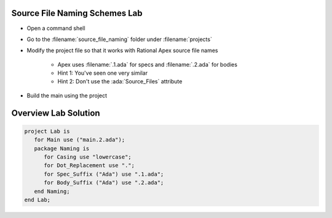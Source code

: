 --------------------------------
Source File Naming Schemes Lab
--------------------------------

* Open a command shell
* Go to the :filename:`source_file_naming` folder under :filename:`projects`
* Modify the project file so that it works with Rational Apex source file names

   * Apex uses :filename:`.1.ada` for specs and :filename:`.2.ada` for bodies
   * Hint 1: You've seen one very similar
   * Hint 2: Don't use the :ada:`Source_Files` attribute

* Build the main using the project

-----------------------
Overview Lab Solution
-----------------------

.. code:: Ada

   project Lab is
      for Main use ("main.2.ada");
      package Naming is
         for Casing use "lowercase";
         for Dot_Replacement use ".";
         for Spec_Suffix ("Ada") use ".1.ada";
         for Body_Suffix ("Ada") use ".2.ada";
      end Naming;
   end Lab;
